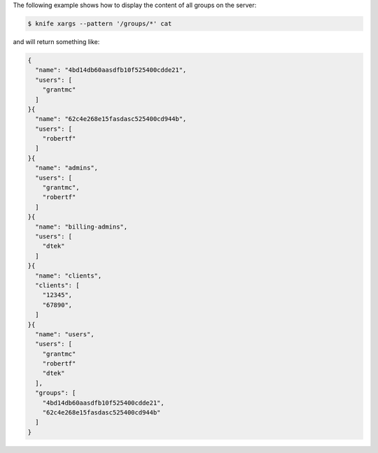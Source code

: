 .. This is an included how-to. 


The following example shows how to display the content of all groups on the server:

.. code-block:: bash

   $ knife xargs --pattern '/groups/*' cat

and will return something like:

.. code-block:: javascript

   {
     "name": "4bd14db60aasdfb10f525400cdde21",
     "users": [
       "grantmc"
     ]
   }{
     "name": "62c4e268e15fasdasc525400cd944b",
     "users": [
       "robertf"
     ]
   }{
     "name": "admins",
     "users": [
       "grantmc",
       "robertf"
     ]
   }{
     "name": "billing-admins",
     "users": [
       "dtek"
     ]
   }{
     "name": "clients",
     "clients": [
       "12345",
       "67890",
     ]
   }{
     "name": "users",
     "users": [
       "grantmc"
       "robertf"
       "dtek"
     ],
     "groups": [
       "4bd14db60aasdfb10f525400cdde21",
       "62c4e268e15fasdasc525400cd944b"
     ]
   }
